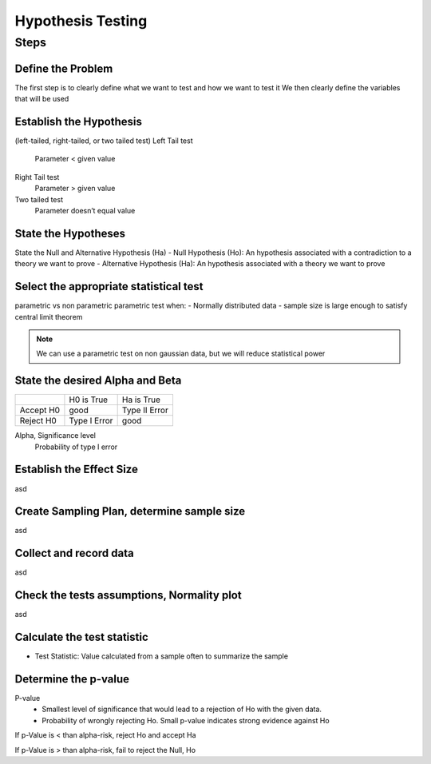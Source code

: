 Hypothesis Testing
==================

Steps
-----

Define the Problem
..................
The first step is to clearly define what we want to test and how we want to test it
We then clearly define the variables that will be used

Establish the Hypothesis
........................
(left-tailed, right-tailed, or two tailed test)
Left Tail test
    Parameter < given value
Right Tail test
    Parameter > given value
Two tailed test
    Parameter doesn’t equal value

State the Hypotheses
..............................
State the Null and Alternative Hypothesis (Ha)
- Null Hypothesis (Ho): An hypothesis associated with a contradiction to a theory we want to prove
- Alternative Hypothesis (Ha): An hypothesis associated with a theory we want to prove

Select the appropriate statistical test
.......................................
parametric vs non parametric
parametric test when:
- Normally distributed data
- sample size is large enough to satisfy central limit theorem

.. NOTE::
    We can use a parametric test on non gaussian data, but we will reduce statistical power


State the desired Alpha and Beta
................................
+-----------+--------------+---------------+
|           | H0 is True   | Ha is True    |
+-----------+--------------+---------------+
| Accept H0 | good         | Type II Error |
+-----------+--------------+---------------+
| Reject H0 | Type I Error | good          |
+-----------+--------------+---------------+

Alpha, Significance level
    Probability of type I error






Establish the Effect Size
..........................
asd

Create Sampling Plan, determine sample size
...........................................
asd

Collect and record data
.......................
asd

Check the tests assumptions, Normality plot
............................................
asd

Calculate the test statistic
............................
- Test Statistic: Value calculated from a sample often to summarize the sample


Determine the p-value
.....................
P-value
    - Smallest level of significance that would lead to a rejection of Ho with the given data.
    - Probability of wrongly rejecting Ho. Small p-value indicates strong evidence against Ho

If p-Value is < than alpha-risk, reject Ho and accept Ha

If p-Value is > than alpha-risk, fail to reject the Null, Ho
